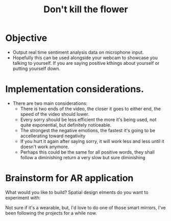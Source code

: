 #+title: Don't kill the flower

* Objective
- Output real time sentiment analysis data on microphone input.
- Hopefully this can be used alongside your webcam to showcase you talking to yourself. If you are saying positive kthings about yourself or putting yourself down.
* Implementation considerations.
- There are two main considerations:
  - There is two ends of the video, the closer it goes to either end, the speed of the video should lower.
  - Every sorry should be less efficient the more it's being used, not quite exponential, but definitely noticeable.
  - The strongest the negative emotions, the fastest it's going to be accellerating toward negativity
  - If you hurt it again after saying sorry, it will work less and less until it doesn't work anymore.
  - Perhaps this could be the same for all positive words, they shall follow a diminishing return a very slow but sure diminishing
* Brainstorm for AR application
What would you like to build?
Spatial design elments do you want to experiment with:

Not sure if it's a wearable, but, I'd love to do one of those smart mirrors, I've been following the projects for a while now.

